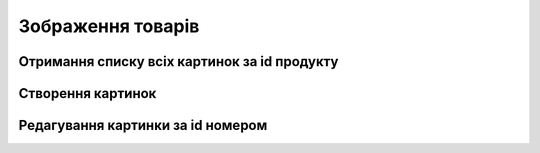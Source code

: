 Зображення товарів
================

Отримання списку всіх картинок за id продукту
------------------

.. http:get:: /kw_api/integration/product_images/(int:product_template_id)

    Отримання списку всіх картинок за id темплейту продукта

    .. attention::

        Api Key - ключ для особистого доступу до API (required in header)
        
    **Example request**:

    .. tabs::

        .. code-tab:: bash
        
            $ curl \
                -X GET \
                -H "Authorization: Bearer_ + Your Api Key" \
                http://localhost/kw_api/integration/product_images/(int:product_template_id)

        .. code-tab:: python

            import requests
            import json
            headers = {'Authorization': 'Bearer_ + Your Api Key'}
            URL = 'http://localhost/kw_api/integration/product_images/(int:product_template_id)'
            response = requests.get(URL, headers=headers)
            print(response.json())

    **Example response**:

    .. sourcecode:: json

        {
           "result":{
              "Content":[
                 {
                    "id":0,
                    "name":"string",
                    "sequence":0,
                    "product_tmpl_id":4,
                    "video_url":"",
                    "update_date":"2021-11-16T11:38:33",
                    "images_url":"https://sportua.ct115.kitworks.systems/kw_api/integration/image/product.template/31/image_1920/"
                },
                 [
                    {
                       "id":1,
                       "name":"string",
                       "sequence":10,
                       "product_tmpl_id":1,
                       "Video_url":false,
                   "update_date":"2021-11-16T11:38:33",
                       "images_url":"http://example.com/kw_api/integration/image/product.image/1/image_1920/"
                    }
                 ]
              ],
              "totalElements":1,
              "totalPages":1,
              "numberOfElements":1,
              "number":0,
              "last":false
           }
        }


    :query int product_template_id: параметр ідентифікатор продукта


Створення картинок
--------------------------------------------------

.. http:post:: /kw_api/integration/product_images

    .. attention::

        Api Key - ключ для особистого доступу до API (required in header)
        
    У результаті запиту створюємо картинки.

    **Example request**:

    .. tabs::

        .. code-tab:: bash

            $ curl \
                -X POST \
                -H "Authorization: Bearer_ + Your Api Key" \
                -H "Content-Type: application/json" \
                -d @body.json \
                http://localhost/kw_api/integration/product_images

        .. code-tab:: python

            import requests
            import json
            headers = {'Authorization': 'Bearer_ + Your Api Key'}
            URL = 'http://localhost/kw_api/integration/product_images'
            data = json.load(open('body.json', 'rb'))
            response = requests.post(URL, json=data, headers=headers)
            print(response.json())

    The content of body.json is like:

    .. code-block:: json

        {
           "product_images":[
              {
                   "id":1,
                   "name":"string",
                   "sequence":10,
                   "product_tmpl_id":1,
                   "video_url":"http://example.com/1920/",
                   "images_url":"http://example.com/1920/"
              }
           ]
        }


    **Example response**:

    .. sourcecode:: json

       {
            "jsonrpc": "2.0",
            "id": null,
            "result": [{
                   "id":1,
                   "name":"string",
                   "sequence":10,
                   "product_tmpl_id":1,
                   "video_url":false,
                      "images_url":"http://example.com/kw_api/integration/image/product.image/1/image_1920/"
                    }]
        }

     **Обов'язкові поля відмічені '*'**

    :>json string name: ім’я розмірної сітки*
    :>json string sequence: порядковий номер
    :>json int product_tmpl_id: ідентифікатор шаблону продукта*
    :>json int video_url: посилання на відео
    :>json string image: бінарний файл картинки
    :>json string image_url: ссилка на картинку


Редагування картинки за id номером
--------------------------------------------------

.. http:post:: /kw_api/integration/product_images/(int:product_img_id)

    У результаті запиту створюємо картинки.

    .. attention::

        Api Key - ключ для особистого доступу до API (required in header)
        
    **Example request**:

    .. tabs::

        .. code-tab:: bash

            $ curl \
                -X POST \
                -H "Authorization: Bearer_ + Your Api Key" \
                -H "Content-Type: application/json" \
                -d @body.json \
                http://localhost/kw_api/integration/product_images/(int:product_img_id)

        .. code-tab:: python

            import requests
            import json
            headers = {'Authorization': 'Bearer_ + Your Api Key'}
            URL = 'http://localhost/kw_api/integration/product_images/(int:product_img_id)'
            data = json.load(open('body.json', 'rb'))
            response = requests.post(URL, json=data, headers=headers)
            print(response.json())

    The content of body.json is like:

    .. code-block:: json

        {
               "id":1,
               "name":"string",
               "sequence":10,
               "product_tmpl_id":1,
               "video_url":"http://example.com/1920/",
               "images_url":"http://example.com/1920/"
        }


    **Example response**:

    .. sourcecode:: json

       {
            "jsonrpc": "2.0",
            "id": null,
            "result": {
                   "id":1,
                   "name":"string",
                   "sequence":10,
                   "product_tmpl_id":1,
                   "video_url":false,
                      "images_url":"http://example.com/kw_api/integration/image/product.image/1/image_1920/"
            }
        }


     **Обов'язкові поля відмічені '*'**

    :>json string name: ім’я розмірної сітки*
    :>json string sequence: порядковий номер
    :>json int product_tmpl_id: ідентифікатор шаблону продукта*
    :>json int video_url: посилання на відео
    :>json string image: бінарний файл картинки
    :>json string image_url: ссилка на картинку
    :query int product_img_id: параметр ідентифікатор категорії розмірної сітки
